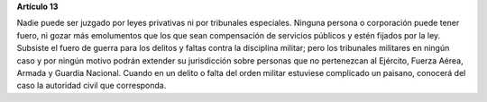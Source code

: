 **Artículo 13**

Nadie puede ser juzgado por leyes privativas ni por tribunales
especiales. Ninguna persona o corporación puede tener fuero, ni gozar
más emolumentos que los que sean compensación de servicios públicos y
estén fijados por la ley. Subsiste el fuero de guerra para los delitos y
faltas contra la disciplina militar; pero los tribunales militares en
ningún caso y por ningún motivo podrán extender su jurisdicción sobre
personas que no pertenezcan al Ejército, Fuerza Aérea, Armada y Guardia
Nacional. Cuando en un delito o falta del orden militar estuviese
complicado un paisano, conocerá del caso la autoridad civil que
corresponda.
